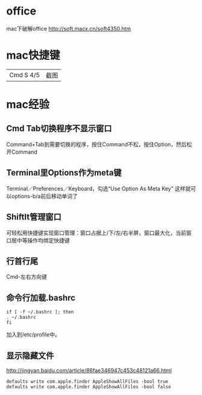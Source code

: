 
* office
  mac下破解office http://soft.macx.cn/soft4350.htm
* 
* mac快捷键
  | Cmd S 4/5 | 截图 |
* mac经验
** Cmd Tab切换程序不显示窗口
   Command+Tab到需要切换的程序，按住Command不松，按住Option，然后松开Command
** Terminal里Options作为meta键
   Terminal／Preferences／Keyboard，勾选“Use Option As Meta Key”
   这样就可以options-b/a前后移动单词了
** ShiftIt管理窗口
   可轻松用快捷键实现窗口管理：窗口占据上/下/左/右半屏，窗口最大化，当前窗口居中等操作均绑定快捷键
** 行首行尾
   Cmd-左右方向键
** 命令行加载.bashrc
   #+BEGIN_EXAMPLE
     if [ -f ~/.bashrc ]; then
     . ~/.bashrc
     fi   
   #+END_EXAMPLE
   加入到/etc/profile中。
** 显示隐藏文件
   http://jingyan.baidu.com/article/86fae346947c453c48121a66.html
   #+BEGIN_EXAMPLE
     defaults write com.apple.finder AppleShowAllFiles -bool true
     defaults write com.apple.finder AppleShowAllFiles -bool false   
   #+END_EXAMPLE
